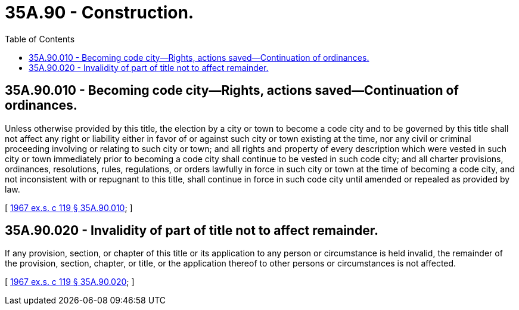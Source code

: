 = 35A.90 - Construction.
:toc:

== 35A.90.010 - Becoming code city—Rights, actions saved—Continuation of ordinances.
Unless otherwise provided by this title, the election by a city or town to become a code city and to be governed by this title shall not affect any right or liability either in favor of or against such city or town existing at the time, nor any civil or criminal proceeding involving or relating to such city or town; and all rights and property of every description which were vested in such city or town immediately prior to becoming a code city shall continue to be vested in such code city; and all charter provisions, ordinances, resolutions, rules, regulations, or orders lawfully in force in such city or town at the time of becoming a code city, and not inconsistent with or repugnant to this title, shall continue in force in such code city until amended or repealed as provided by law.

[ http://leg.wa.gov/CodeReviser/documents/sessionlaw/1967ex1c119.pdf?cite=1967%20ex.s.%20c%20119%20§%2035A.90.010[1967 ex.s. c 119 § 35A.90.010]; ]

== 35A.90.020 - Invalidity of part of title not to affect remainder.
If any provision, section, or chapter of this title or its application to any person or circumstance is held invalid, the remainder of the provision, section, chapter, or title, or the application thereof to other persons or circumstances is not affected.

[ http://leg.wa.gov/CodeReviser/documents/sessionlaw/1967ex1c119.pdf?cite=1967%20ex.s.%20c%20119%20§%2035A.90.020[1967 ex.s. c 119 § 35A.90.020]; ]

